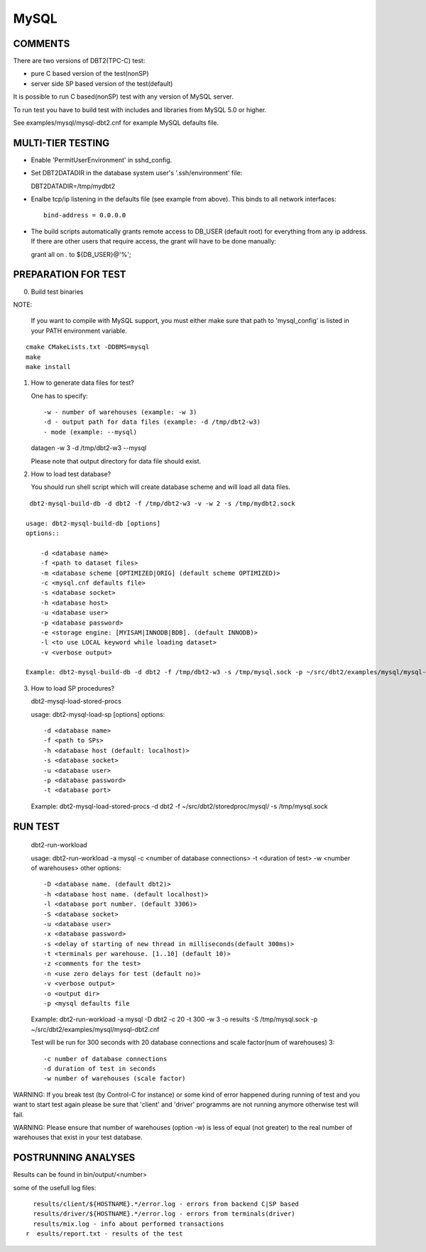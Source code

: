 MySQL
=====

COMMENTS
--------

There are two versions of DBT2(TPC-C) test:

- pure C based version of the test(nonSP)
- server side SP based version of the test(default)

It is possible to run C based(nonSP) test with any version of MySQL 
server.

To run test you have to build test with includes and libraries 
from MySQL 5.0 or higher.

See examples/mysql/mysql-dbt2.cnf for example MySQL defaults file.

MULTI-TIER TESTING
------------------

- Enable 'PermitUserEnvironment' in sshd_config.

- Set DBT2DATADIR in the database system user's '.ssh/environment' file:

  DBT2DATADIR=/tmp/mydbt2

- Enalbe tcp/ip listening in the defaults file (see example from above).  This
  binds to all network interfaces::

    bind-address = 0.0.0.0

- The build scripts automatically grants remote access to DB_USER
  (default root) for everything from any ip address.  If there are other users
  that require access, the grant will have to be done manually:

  grant all on *.* to ${DB_USER}@'%';

PREPARATION FOR TEST
--------------------

0. Build test binaries

NOTE:

   If you want to compile with MySQL support, you must either make sure 
   that path to 'mysql_config' is listed in your PATH environment variable.

::

    cmake CMakeLists.txt -DDBMS=mysql
    make
    make install

1. How to generate data files for test?

   One has to specify::

     -w - number of warehouses (example: -w 3)
     -d - output path for data files (example: -d /tmp/dbt2-w3)
     - mode (example: --mysql)

   datagen -w 3 -d /tmp/dbt2-w3 --mysql

   Please note that output directory for data file should exist.

2. How to load test database?

   You should run shell script which will create database scheme
   and will load all data files.

::

    dbt2-mysql-build-db -d dbt2 -f /tmp/dbt2-w3 -v -w 2 -s /tmp/mydbt2.sock

   usage: dbt2-mysql-build-db [options]
   options::

       -d <database name>
       -f <path to dataset files>
       -m <database scheme [OPTIMIZED|ORIG] (default scheme OPTIMIZED)>
       -c <mysql.cnf defaults file>
       -s <database socket>
       -h <database host>
       -u <database user>
       -p <database password>
       -e <storage engine: [MYISAM|INNODB|BDB]. (default INNODB)>
       -l <to use LOCAL keyword while loading dataset>
       -v <verbose output>

   Example: dbt2-mysql-build-db -d dbt2 -f /tmp/dbt2-w3 -s /tmp/mysql.sock -p ~/src/dbt2/examples/mysql/mysql-dbt2.cnf

3. How to load SP procedures?

   dbt2-mysql-load-stored-procs

   usage: dbt2-mysql-load-sp [options]
   options::

       -d <database name>
       -f <path to SPs>
       -h <database host (default: localhost)>
       -s <database socket>
       -u <database user>
       -p <database password>
       -t <database port>

   Example: dbt2-mysql-load-stored-procs -d dbt2 -f ~/src/dbt2/storedproc/mysql/ -s /tmp/mysql.sock

RUN TEST
--------

   dbt2-run-workload

   usage: dbt2-run-workload -a mysql -c <number of database connections> -t <duration of test> -w <number of warehouses>
   other options::

       -D <database name. (default dbt2)>
       -h <database host name. (default localhost)>
       -l <database port number. (default 3306)>
       -S <database socket>
       -u <database user>
       -x <database password>
       -s <delay of starting of new thread in milliseconds(default 300ms)>
       -t <terminals per warehouse. [1..10] (default 10)>
       -z <comments for the test>
       -n <use zero delays for test (default no)>
       -v <verbose output>
       -o <output dir>
       -p <mysql defaults file

   Example: dbt2-run-workload -a mysql -D dbt2 -c 20 -t 300 -w 3 -o results -S /tmp/mysql.sock -p ~/src/dbt2/examples/mysql/mysql-dbt2.cnf

   Test will be run for 300 seconds with 20 database connections and 
   scale factor(num of warehouses) 3::

    -c number of database connections 
    -d duration of test in seconds
    -w number of warehouses (scale factor)

WARNING: If you break test (by Control-C for instance) or some kind of error
happened during running of test and you want to start test again please be sure 
that 'client' and 'driver' programms are not running anymore otherwise test 
will fail.

WARNING: Please ensure that number of warehouses (option -w) is less of equal
(not greater) to the real number of warehouses that exist in your test
database.

POSTRUNNING ANALYSES
--------------------

Results can be found in bin/output/<number>

some of the usefull log files::

    results/client/${HOSTNAME}.*/error.log - errors from backend C|SP based
    results/driver/${HOSTNAME}.*/error.log - errors from terminals(driver)
    results/mix.log - info about performed transactions
  r  esults/report.txt - results of the test
